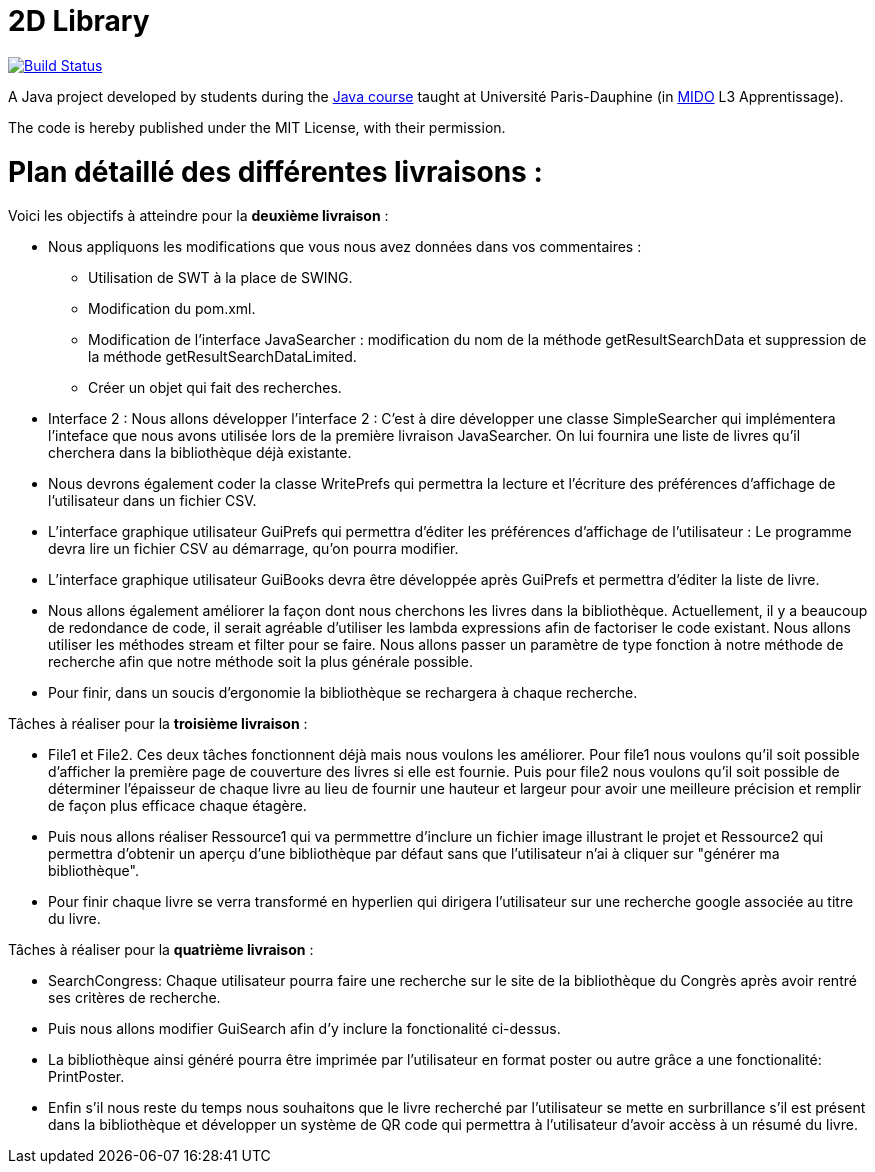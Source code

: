 = 2D Library


image:https://travis-ci.com/CHARLONCyril/2D-Library.svg?branch=plan_Iteration2["Build Status", link="https://travis-ci.com/CHARLONCyril/2D-Library"]

A Java project developed by students during the https://github.com/oliviercailloux/java-course[Java course] taught at Université Paris-Dauphine (in http://www.mido.dauphine.fr/[MIDO] L3 Apprentissage).

The code is hereby published under the MIT License, with their permission.

= *Plan détaillé des différentes livraisons* :


Voici les objectifs à atteindre pour la *deuxième livraison* :

* Nous appliquons les modifications que vous nous avez données dans vos commentaires : 
   ** Utilisation de SWT à la place de SWING.
   ** Modification du pom.xml.
   ** Modification de l'interface JavaSearcher : modification du nom de la méthode getResultSearchData et suppression de la méthode getResultSearchDataLimited.
   ** Créer un objet qui fait des recherches.

 * Interface 2 : Nous allons développer l'interface 2 : C'est à dire développer une classe SimpleSearcher qui implémentera l'inteface que nous avons utilisée lors de la première livraison JavaSearcher. On lui fournira une liste de livres qu'il cherchera dans la bibliothèque déjà existante. 
 
 * Nous devrons également coder la classe WritePrefs qui permettra la lecture et l'écriture des préférences d'affichage de l'utilisateur dans un fichier CSV.
 
 * L'interface graphique utilisateur GuiPrefs qui permettra d'éditer les préférences d'affichage de l'utilisateur : 
 Le programme devra lire un fichier CSV au démarrage, qu'on pourra modifier.
 
 * L'interface graphique utilisateur GuiBooks devra être développée après GuiPrefs et permettra d'éditer la liste de livre.
 
 * Nous allons également améliorer la façon dont nous cherchons les livres dans la bibliothèque.
  Actuellement, il y a beaucoup de redondance de code, il serait agréable d'utiliser les lambda expressions afin de factoriser le code existant.
  Nous allons utiliser les méthodes stream et filter pour se faire. 
  Nous allons passer un paramètre de type fonction à notre méthode de recherche afin que notre méthode soit la plus générale possible. 
 
  * Pour finir, dans un soucis d'ergonomie la bibliothèque se rechargera à chaque recherche. 
 
Tâches à réaliser pour la *troisième livraison* :
 
  * File1 et File2. Ces deux tâches fonctionnent déjà mais nous voulons les améliorer. Pour file1  nous voulons qu'il soit possible d'afficher la première page de couverture des livres si elle est fournie. Puis pour file2 nous voulons qu'il soit possible de déterminer l'épaisseur de chaque livre au lieu de fournir une hauteur et largeur pour avoir une meilleure précision et remplir de façon plus efficace chaque étagère.
  
  * Puis nous allons réaliser Ressource1 qui va permmettre d'inclure un fichier image illustrant le projet et Ressource2 qui permettra d'obtenir un aperçu d'une bibliothèque par défaut sans que l'utilisateur n'ai à cliquer sur "générer ma bibliothèque". 
  
  * Pour finir chaque livre se verra transformé en hyperlien qui dirigera l'utilisateur sur une recherche google associée au titre du livre.
 
Tâches à réaliser pour la *quatrième livraison* :
 
  * SearchCongress: Chaque utilisateur pourra faire une recherche sur le site de la bibliothèque du Congrès après avoir rentré ses critères de recherche.
  
  * Puis nous allons modifier GuiSearch afin d'y inclure la fonctionalité ci-dessus.
  
  * La bibliothèque ainsi généré pourra être imprimée par l'utilisateur en format poster ou autre grâce a une fonctionalité: PrintPoster.
  
  * Enfin s'il nous reste du temps nous souhaitons que le livre recherché par l'utilisateur se mette en surbrillance s'il est présent dans la bibliothèque et développer un système de QR code qui permettra  à l'utilisateur d'avoir accèss à un résumé du livre.
  


